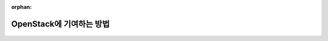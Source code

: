 :orphan:

OpenStack에 기여하는 방법
==========================================================

    .. toctree::
       :maxdepth: 2
       :caption: 목차:
        gerrit_account
        translation
        stackalytics
        storyboard_launchpad
        storyboard_manual
        storyboard_practice